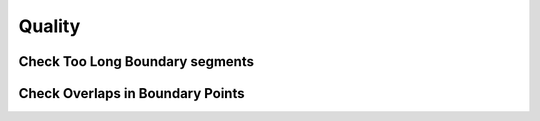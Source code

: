 Quality
========

Check Too Long Boundary segments
---------------------------------


Check Overlaps in Boundary Points
---------------------------------
